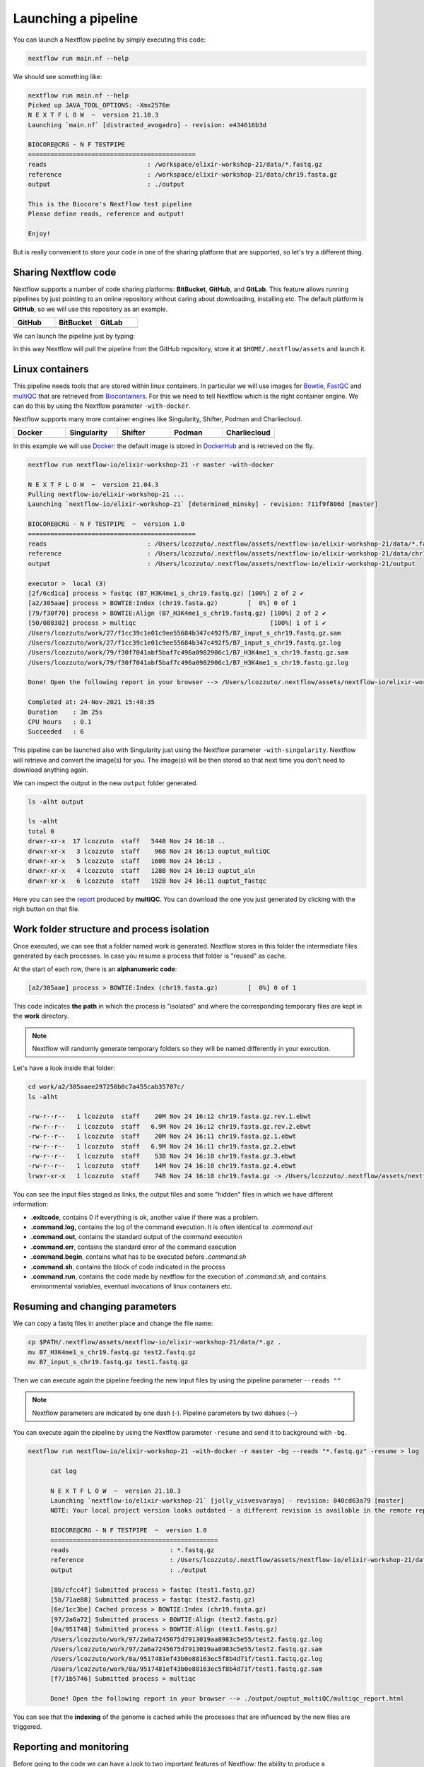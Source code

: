 .. _second-page:

*******************
Launching a pipeline
*******************

You can launch a Nextflow pipeline by simply executing this code:

.. code-block:: console

  nextflow run main.nf --help

We should see something like:

.. code-block:: console

	nextflow run main.nf --help
	Picked up JAVA_TOOL_OPTIONS: -Xmx2576m
	N E X T F L O W  ~  version 21.10.3
	Launching `main.nf` [distracted_avogadro] - revision: e434616b3d

	BIOCORE@CRG - N F TESTPIPE  
	=============================================
	reads                           : /workspace/elixir-workshop-21/data/*.fastq.gz
	reference                       : /workspace/elixir-workshop-21/data/chr19.fasta.gz
	output                          : ./output

	This is the Biocore's Nextflow test pipeline
	Please define reads, reference and output!

	Enjoy!

But is really convenient to store your code in one of the sharing platform that are supported, so let's try a different thing.

Sharing Nextflow code
======================

Nextflow supports a number of code sharing platforms: **BitBucket**, **GitHub**, and **GitLab**.
This feature allows running pipelines by just pointing to an online repository without caring about downloading, installing etc. 
The default platform is **GitHub**, so we will use this repository as an example.

.. |github| image:: images/GitHub-Logo.png
  :width: 200

.. |bitbucket| image:: images/bitbucket-logo.png
  :width: 200
  
.. |gitlab| image:: images/gitlab-logo.jpeg
  :width: 200

.. list-table:: 
   :widths: 50 50 50
   :header-rows: 1

   * - GitHub
     - BitBucket
     - GitLab
   * - |github|
     - |bitbucket|
     - |gitlab|

We can launch the pipeline just by typing:

.. code-block:: console
  mkdir github_repo
  cd github_repo
  
  nextflow run nextflow-io/elixir-workshop-21 -r master --help

In this way Nextflow will pull the pipeline from the GitHub repository, store it at ``$HOME/.nextflow/assets`` and launch it.

.. code-block:: console
   :emphasize-lines: 3,4,5

	nextflow run nextflow-io/elixir-workshop-21 -r master --help
	Picked up JAVA_TOOL_OPTIONS: -Xmx2576m
	N E X T F L O W  ~  version 21.10.3
	Pulling nextflow-io/elixir-workshop-21 ...
	 downloaded from https://github.com/nextflow-io/elixir-workshop-21.git
	Launching `nextflow-io/elixir-workshop-21` [prickly_panini] - revision: 12648e4544 [master]

	BIOCORE@CRG - N F TESTPIPE  
	=============================================
	reads                           : /home/gitpod/.nextflow/assets/nextflow-io/elixir-workshop-21/data/*.fastq.gz
	reference                       : /home/gitpod/.nextflow/assets/nextflow-io/elixir-workshop-21/data/chr19.fasta.gz
	output                          : ./output

	This is the Biocore's Nextflow test pipeline
	Please define reads, reference and output!

	Enjoy!


Linux containers
===========================
This pipeline needs tools that are stored within linux containers. In particular we will use images for `Bowtie <http://bowtie-bio.sourceforge.net/index.shtml>`__, `FastQC <https://www.bioinformatics.babraham.ac.uk/projects/fastqc/>`__ and `multiQC <https://multiqc.info/>`__ that are retrieved from `Biocontainers <https://biocontainers.pro/>`__.
For this we need to tell Nextflow which is the right container engine. We can do this by using the Nextflow parameter ``-with-docker``.

Nextflow supports many more container engines like Singularity, Shifter, Podman and Charliecloud. 

.. |docker| image:: images/docker-logo.png
  :width: 200

.. |singularity| image:: images/singularity_logo.jpeg
  :width: 200
  
.. |shifter| image:: images/shifter.png
  :width: 200

.. |podman| image:: images/podman-logo.png
  :width: 200
  
.. |charlie| image:: images/charlie.png

.. list-table:: 
   :widths: 50 50 50 50 50 
   :header-rows: 1

   * - Docker
     - Singularity
     - Shifter
     - Podman
     - Charliecloud
   * - |docker|
     - |singularity|
     - |shifter|
     - |podman|
     - |charlie|

In this example we will use `Docker <https://www.docker.com/>`__: the default image is stored in `DockerHub <https://hub.docker.com/>`__ and is retrieved on the fly. 

.. code-block:: console

  nextflow run nextflow-io/elixir-workshop-21 -r master -with-docker

  N E X T F L O W  ~  version 21.04.3
  Pulling nextflow-io/elixir-workshop-21 ...
  Launching `nextflow-io/elixir-workshop-21` [determined_minsky] - revision: 711f9f806d [master]

  BIOCORE@CRG - N F TESTPIPE  ~  version 1.0
  =============================================
  reads                           : /Users/lcozzuto/.nextflow/assets/nextflow-io/elixir-workshop-21/data/*.fastq.gz
  reference                       : /Users/lcozzuto/.nextflow/assets/nextflow-io/elixir-workshop-21/data/chr19.fasta.gz
  output			  : /Users/lcozzuto/.nextflow/assets/nextflow-io/elixir-workshop-21/output

  executor >  local (3)
  [2f/6cd1ca] process > fastqc (B7_H3K4me1_s_chr19.fastq.gz) [100%] 2 of 2 ✔
  [a2/305aae] process > BOWTIE:Index (chr19.fasta.gz)        [  0%] 0 of 1
  [79/f30f70] process > BOWTIE:Align (B7_H3K4me1_s_chr19.fastq.gz) [100%] 2 of 2 ✔
  [50/088302] process > multiqc                                    [100%] 1 of 1 ✔
  /Users/lcozzuto/work/27/f1cc39c1e01c9ee55684b347c492f5/B7_input_s_chr19.fastq.gz.sam
  /Users/lcozzuto/work/27/f1cc39c1e01c9ee55684b347c492f5/B7_input_s_chr19.fastq.gz.log
  /Users/lcozzuto/work/79/f30f7041abf5baf7c496a0982906c1/B7_H3K4me1_s_chr19.fastq.gz.sam
  /Users/lcozzuto/work/79/f30f7041abf5baf7c496a0982906c1/B7_H3K4me1_s_chr19.fastq.gz.log

  Done! Open the following report in your browser --> /Users/lcozzuto/.nextflow/assets/nextflow-io/elixir-workshop-21/output/ouptut_multiQC/multiqc_report.html

  Completed at: 24-Nov-2021 15:48:35
  Duration    : 3m 25s
  CPU hours   : 0.1
  Succeeded   : 6

This pipeline can be launched also with Singularity just using the Nextflow parameter ``-with-singularity``. Nextflow will retrieve and convert the image(s) for you. The image(s) will be then stored so that next time you don't need to download anything again.

We can inspect the output in the new ``output`` folder generated.

.. code-block:: console

  ls -alht output
  
  ls -alht
  total 0
  drwxr-xr-x  17 lcozzuto  staff   544B Nov 24 16:18 ..
  drwxr-xr-x   3 lcozzuto  staff    96B Nov 24 16:13 ouptut_multiQC
  drwxr-xr-x   5 lcozzuto  staff   160B Nov 24 16:13 .
  drwxr-xr-x   4 lcozzuto  staff   128B Nov 24 16:13 ouptut_aln
  drwxr-xr-x   6 lcozzuto  staff   192B Nov 24 16:11 ouptut_fastqc
 
Here you can see the `report <https://nextflow-io.github.io/elixir-workshop-21/docs/multiqc_report.html>`__ produced by **multiQC**. You can download the one you just generated by clicking with the righ button on that file.

.. image:: images/gitpod2.png
  :width: 600


Work folder structure and process isolation
===============================

Once executed, we can see that a folder named work is generated. Nextflow stores in this folder the intermediate files generated by each processes. In case you resume a process that folder is "reused" as cache.

At the start of each row, there is an **alphanumeric code**:

.. code-block:: console
  
  [a2/305aae] process > BOWTIE:Index (chr19.fasta.gz)        [  0%] 0 of 1

This code indicates **the path** in which the process is "isolated" and where the corresponding temporary files are kept in the **work** directory. 

.. note::
	Nextflow will randomly generate temporary folders so they will be named differently in your execution.

Let's have a look inside that folder:

.. code-block:: console

	cd work/a2/305aaee297250b0c7a455cab35707c/
	ls -alht

	-rw-r--r--   1 lcozzuto  staff    20M Nov 24 16:12 chr19.fasta.gz.rev.1.ebwt
	-rw-r--r--   1 lcozzuto  staff   6.9M Nov 24 16:12 chr19.fasta.gz.rev.2.ebwt
	-rw-r--r--   1 lcozzuto  staff    20M Nov 24 16:11 chr19.fasta.gz.1.ebwt
	-rw-r--r--   1 lcozzuto  staff   6.9M Nov 24 16:11 chr19.fasta.gz.2.ebwt
	-rw-r--r--   1 lcozzuto  staff    53B Nov 24 16:10 chr19.fasta.gz.3.ebwt
	-rw-r--r--   1 lcozzuto  staff    14M Nov 24 16:10 chr19.fasta.gz.4.ebwt
	lrwxr-xr-x   1 lcozzuto  staff    74B Nov 24 16:10 chr19.fasta.gz -> /Users/lcozzuto/.nextflow/assets/nextflow-io/elixir-workshop-21/data/chr19.fasta.gz

You can see the input files staged as links, the output files and some "hidden" files in which we have different information:

- **.exitcode**, contains 0 if everything is ok, another value if there was a problem.
- **.command.log**, contains the log of the command execution. It is often identical to `.command.out`
- **.command.out**, contains the standard output of the command execution
- **.command.err**, contains the standard error of the command execution
- **.command.begin**, contains what has to be executed before `.command.sh`
- **.command.sh**, contains the block of code indicated in the process
- **.command.run**, contains the code made by nextflow for the execution of `.command.sh`, and contains environmental variables, eventual invocations of linux containers etc.


Resuming and changing parameters 
=================================

We can copy a fastq files in another place and change the file name:

.. code-block:: console

	cp $PATH/.nextflow/assets/nextflow-io/elixir-workshop-21/data/*.gz .
	mv B7_H3K4me1_s_chr19.fastq.gz test2.fastq.gz
        mv B7_input_s_chr19.fastq.gz test1.fastq.gz

Then we can execute again the pipeline feeding the new input files by using the pipeline parameter ``--reads ""``

.. note::
	Nextflow parameters are indicated by one dash (-). Pipeline parameters by two dahses (\-\-)


You can execute again the pipeline by using the Nextflow parameter ``-resume`` and send it to background with ``-bg``. 


.. code-block:: console

  nextflow run nextflow-io/elixir-workshop-21 -with-docker -r master -bg --reads "*.fastq.gz" -resume > log
  
  	cat log 
  
	N E X T F L O W  ~  version 21.10.3
	Launching `nextflow-io/elixir-workshop-21` [jolly_visvesvaraya] - revision: 040cd63a79 [master]
	NOTE: Your local project version looks outdated - a different revision is available in the remote repository [cf2612db62]

	BIOCORE@CRG - N F TESTPIPE  ~  version 1.0
	=============================================
	reads                           : *.fastq.gz
	reference                       : /Users/lcozzuto/.nextflow/assets/nextflow-io/elixir-workshop-21/data/chr19.fasta.gz
	output				: ./output

	[8b/cfcc4f] Submitted process > fastqc (test1.fastq.gz)
	[5b/71ae88] Submitted process > fastqc (test2.fastq.gz)
	[6e/1cc3be] Cached process > BOWTIE:Index (chr19.fasta.gz)
	[97/2a6a72] Submitted process > BOWTIE:Align (test2.fastq.gz)
	[0a/951748] Submitted process > BOWTIE:Align (test1.fastq.gz)
	/Users/lcozzuto/work/97/2a6a7245675d7913019aa8983c5e55/test2.fastq.gz.log
	/Users/lcozzuto/work/97/2a6a7245675d7913019aa8983c5e55/test2.fastq.gz.sam
	/Users/lcozzuto/work/0a/9517481ef43b0e88163ec5f8b4d71f/test1.fastq.gz.log
	/Users/lcozzuto/work/0a/9517481ef43b0e88163ec5f8b4d71f/test1.fastq.gz.sam
	[f7/1b5746] Submitted process > multiqc

	Done! Open the following report in your browser --> ./output/ouptut_multiQC/multiqc_report.html

You can see that the **indexing** of the genome is cached while the processes that are influenced by the new files are triggered. 

Reporting and monitoring
=========================

Before going to the code we can have a look to two important features of Nextflow: the ability to produce a comprehensive report and the live monitoring offered by **tower.nf** web application.

We can go to the `tower.nf <https://tower.nf/login>`__ website

.. image:: images/tower.png
  :width: 800

and click on the **GitHub** authentication.

.. image:: images/tower_eli1.png
  :width: 800

You can generate your token at `https://tower.nf/tokens <https://tower.nf/tokens>`__ exporting those environmental variables:

.. image:: images/tower2.png
  :width: 800

.. code-block:: console

	export TOWER_ACCESS_TOKEN=*******YOUR***TOKEN*****HERE*******

.. note::
	You can also store them indefinitely in your **.bashrc** or **.bash_profile** file.

We can then launch again the pipeline forcing this time without ``-resume`` and check the live reporting on the tower website adding the parameter ``-with-tower``.

.. code-block:: console

	nextflow run nextflow-io/elixir-workshop-21 -with-docker -r master -bg --reads "*.fastq.gz" -with-tower > log
	
	tail -f log
	
	N E X T F L O W  ~  version 21.10.3
	Launching `nextflow-io/elixir-workshop-21` [evil_ekeblad] - revision: 040cd63a79 [master]
	NOTE: Your local project version looks outdated - a different revision is available in the remote repository [fb23636633]
	Downloading plugin nf-tower@1.3.0

	BIOCORE@CRG - N F TESTPIPE  ~  version 1.0
	=============================================
	reads                           : *.fastq.gz
	reference                       : /Users/lcozzuto/.nextflow/assets/nextflow-io/elixir-workshop-21/data/chr19.fasta.gz
	output				: ./output

	Monitor the execution with Nextflow Tower using this url https://tower.nf/user/lucacozzuto/watch/54kIaLzfwIfiLx
	[23/b06dda] Submitted process > fastqc (test1.fastq.gz)
	[ee/82bce0] Submitted process > fastqc (test2.fastq.gz)
	[27/82af32] Submitted process > BOWTIE:Index (chr19.fasta.gz)
	[...]

We can check the appearance of a new pipeline and the content

.. image:: images/tower.gif
  :width: 800
  
  
When the pipeline is finished you also get a mail. Adding the parameter ``-with-report`` will produce a final `html report <https://nextflow-io.github.io/elixir-workshop-21/docs/report.html>`__ with all the information that was in the tower.nf website.



